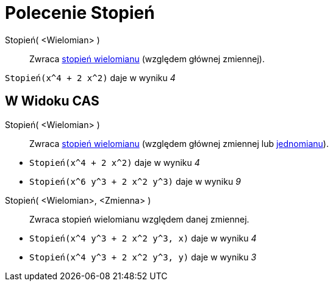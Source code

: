 = Polecenie Stopień
:page-en: commands/Degree
ifdef::env-github[:imagesdir: /en/modules/ROOT/assets/images]

Stopień( <Wielomian> )::
  Zwraca https://pl.wikipedia.org/wiki/Stopie%C5%84_wielomianu[stopień wielomianu] (względem głównej zmiennej).

[EXAMPLE]
====

`++Stopień(x^4 + 2 x^2)++` daje w wyniku _4_

====

== W Widoku CAS

Stopień( <Wielomian> )::
  Zwraca https://pl.wikipedia.org/wiki/Stopie%C5%84_wielomianu[stopień wielomianu] (względem głównej zmiennej lub
  https://pl.wikipedia.org/wiki/Jednomian[jednomianu]).

[EXAMPLE]
====

* `++Stopień(x^4 + 2 x^2)++`  daje w wyniku _4_
* `++Stopień(x^6 y^3 + 2 x^2 y^3)++`  daje w wyniku _9_

====

Stopień( <Wielomian>, <Zmienna> )::
  Zwraca stopień wielomianu względem danej zmiennej.

[EXAMPLE]
====

* `++Stopień(x^4 y^3 + 2 x^2 y^3, x)++`  daje w wyniku _4_
* `++Stopień(x^4 y^3 + 2 x^2 y^3, y)++`  daje w wyniku _3_

====
